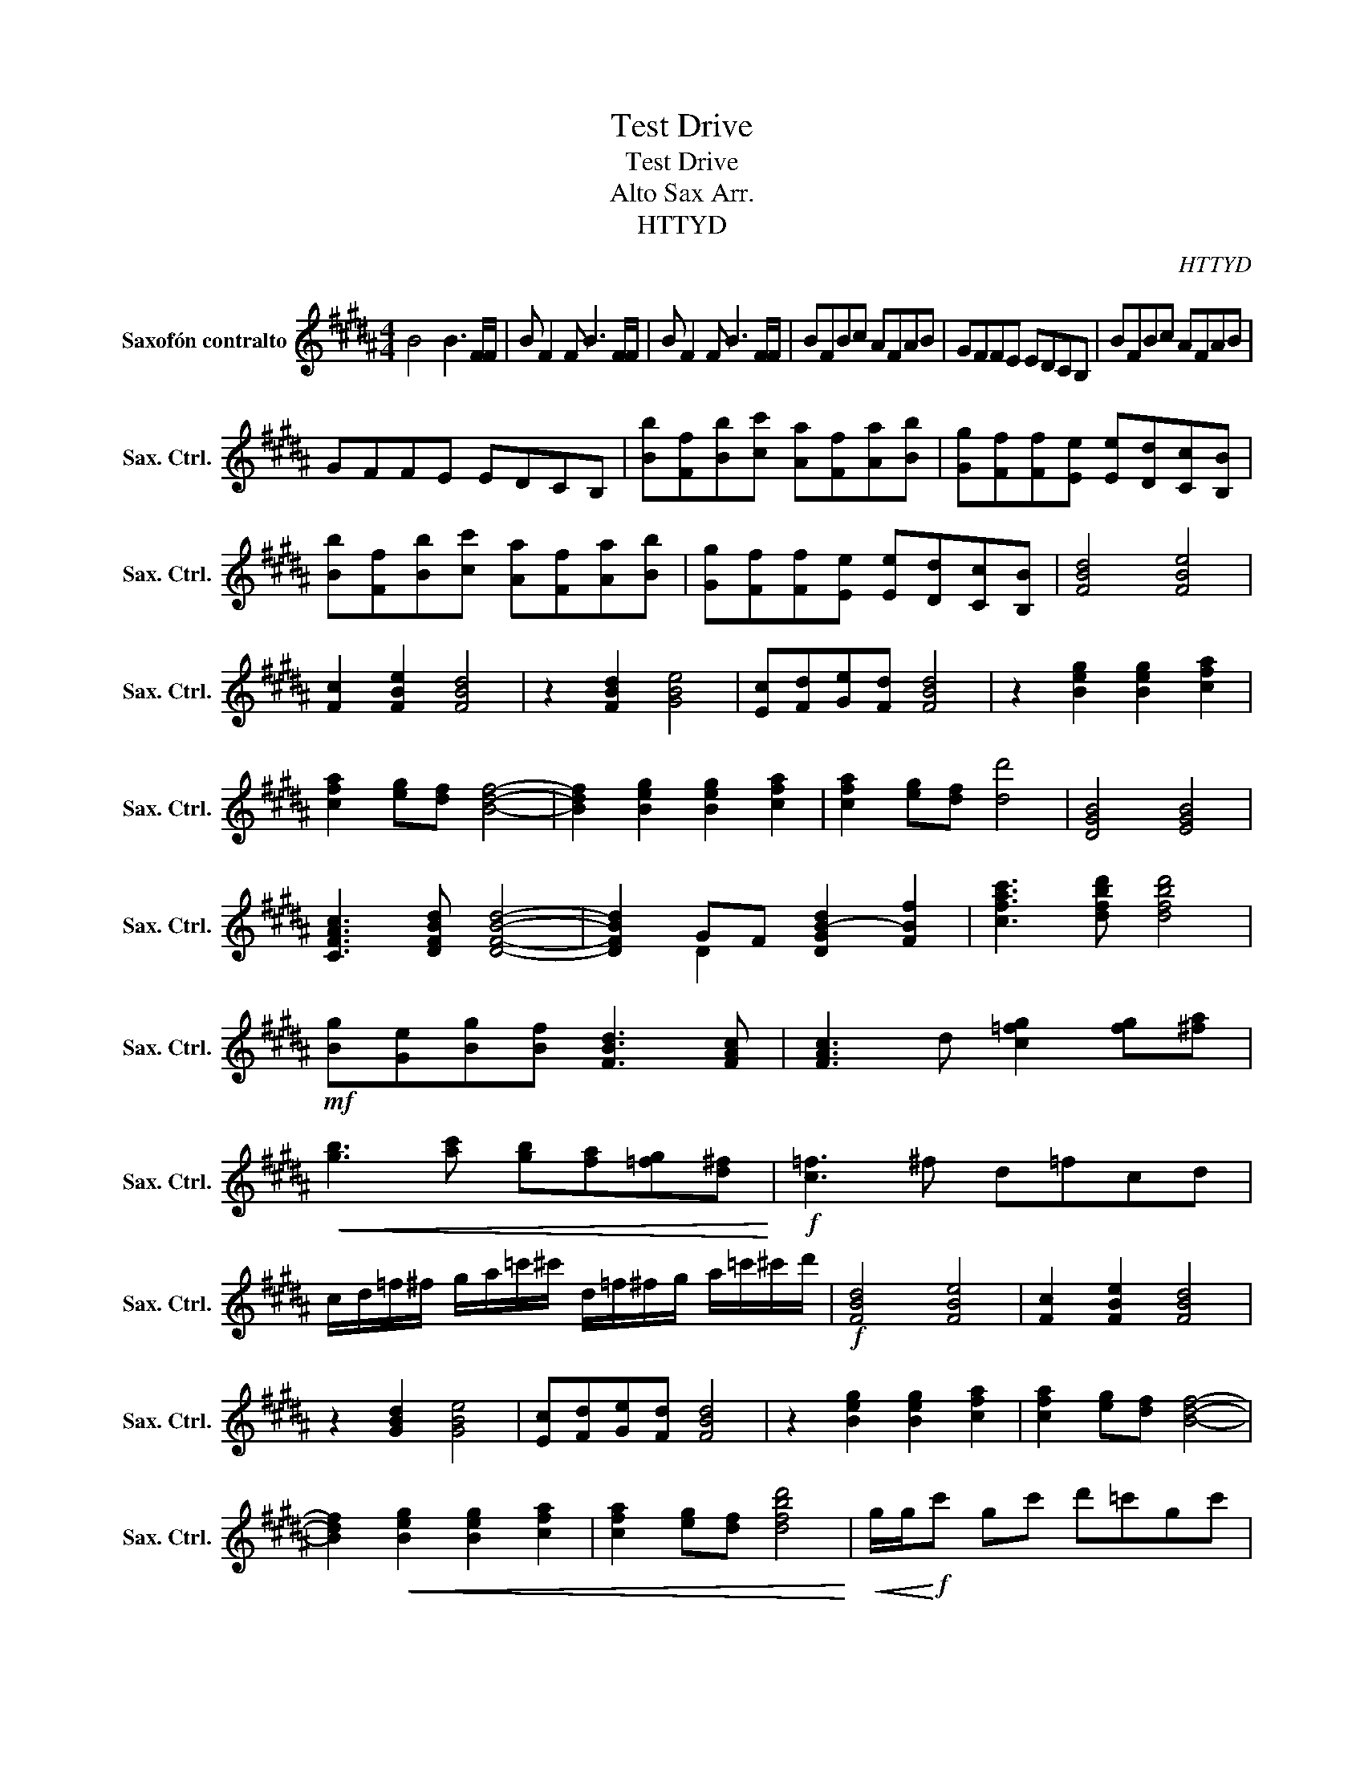 X:1
T:Test Drive
T:Test Drive
T:Alto Sax Arr.
T:HTTYD
C:HTTYD
%%score ( 1 2 )
L:1/8
M:4/4
K:none
V:1 treble transpose=-9 nm="Saxofón contralto" snm="Sax. Ctrl."
V:2 treble transpose=-9 
V:1
[K:B] B4 B3 F/F/ | B F2 F B3 F/F/ | B F2 F B3 F/F/ | BFBc AFAB | GFFE EDCB, | BFBc AFAB | %6
 GFFE EDCB, | [Bb][Ff][Bb][cc'] [Aa][Ff][Aa][Bb] | [Gg][Ff][Ff][Ee] [Ee][Dd][Cc][B,B] | %9
 [Bb][Ff][Bb][cc'] [Aa][Ff][Aa][Bb] | [Gg][Ff][Ff][Ee] [Ee][Dd][Cc][B,B] | [FBd]4 [FBe]4 | %12
 [Fc]2 [FBe]2 [FBd]4 | z2 [FBd]2 [GBe]4 | [Ec][Fd][Ge][Fd] [FBd]4 | z2 [Beg]2 [Beg]2 [cfa]2 | %16
 [cfa]2 [eg][df] [Bdf]4- | [Bdf]2 [Beg]2 [Beg]2 [cfa]2 | [cfa]2 [eg][df] [dd']4 | [DGB]4 [EGB]4 | %20
 [CFAc]3 [DFBd] [DFBd]4- | [DFBd]2 GF [DGB-d]2 [FBf]2 | [cfac']3 [dfbd'] [dfbd']4 | %23
!mf! [Bg][Ge][Bg][Bf] [FBd]3 [FAc] | [FAc]3 d [c=fg]2 [fg][^fa] | %25
!<(! [gb]3 [ac'] [gb][fa][=fg][d^f]!<)! |!f! [c=f]3 ^f d=fcd | %27
 c/d/=f/^f/ g/a/=c'/^c'/ d/=f/^f/g/ a/=c'/^c'/d'/ |!f! [FBd]4 [FBe]4 | [Fc]2 [FBe]2 [FBd]4 | %30
 z2 [GBd]2 [GBe]4 | [Ec][Fd][Ge][Fd] [FBd]4 | z2 [Beg]2 [Beg]2 [cfa]2 | [cfa]2 [eg][df] [Bdf]4- | %34
 [Bdf]2!<(! [Beg]2 [Beg]2 [cfa]2 | [cfa]2 [eg][df] [dfbd']4!<)! |!<(! g/g/!<)!!f!c' gc' d'=c'gc' | %37
 c'agg ff=fd | c'c'gc' d'=c'gc' | c'!<(!agg ff=fd | c!<)!!ff! c4 c3- | c d3 =f f3- | %42
 f- f2 c2 =f2 g- | g d3 =f f3- | f z2 a g =f2 f | d d3 =f A2 A | =c ^c3 dc=cA | G A2 a =c' ^c'3 | %48
[M:3/4] d'c' =c'a gf | d=f g/g/c' gc' | d'=c' gc' ^c'a | gg ff =fd | c!>!G !>!F!>!=F !>!D!>!C |] %53
V:2
[K:B] x8 | x8 | x8 | x8 | x8 | x8 | x8 | x8 | x8 | x8 | x8 | x8 | x8 | x8 | x8 | x8 | x8 | x8 | %18
 x8 | x8 | x8 | x2 D2 x4 | x8 | x8 | x8 | x8 | x8 | x8 | x8 | x8 | x8 | x8 | x8 | x8 | x8 | x8 | %36
 x8 | x8 | x8 | x8 | x8 | x8 | x8 | x8 | x8 | x8 | x8 | x8 |[M:3/4] x6 | x6 | x6 | x6 | x6 |] %53

